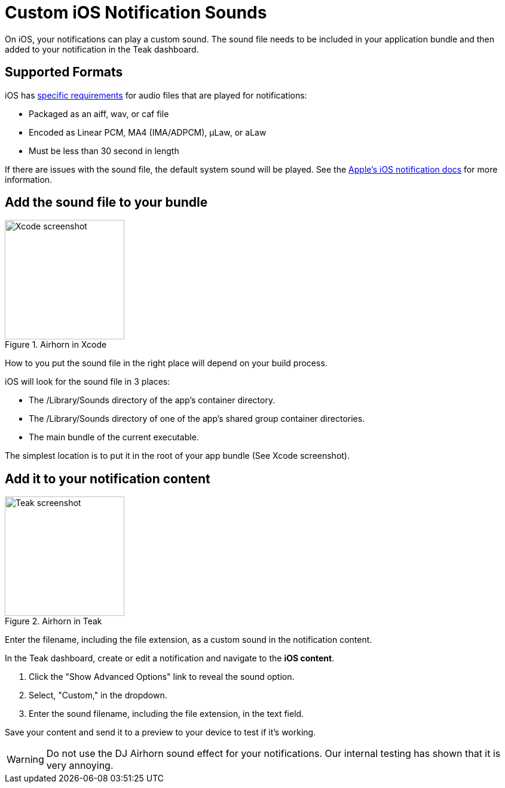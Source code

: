 = Custom iOS Notification Sounds

On iOS, your notifications can play a custom sound. The sound file needs to be included in your application bundle and then added to your notification in the Teak dashboard.

== Supported Formats

iOS has https://developer.apple.com/documentation/usernotifications/unnotificationsound[specific requirements] for audio files that are played for notifications:

* Packaged as an aiff, wav, or caf file
* Encoded as Linear PCM, MA4 (IMA/ADPCM), µLaw, or aLaw
* Must be less than 30 second in length

If there are issues with the sound file, the default system sound will be played. See the https://developer.apple.com/documentation/usernotifications/unnotificationsound[Apple's iOS notification docs] for more information.

== Add the sound file to your bundle

[.float-group]
--

[.right]
.Airhorn in Xcode
image::sound-file-in-xcode.png[Xcode screenshot, 200px, role="thumb, right"]

How to you put the sound file in the right place will depend on your build process.

iOS will look for the sound file in 3 places:

* The /Library/Sounds directory of the app’s container directory.
* The /Library/Sounds directory of one of the app’s shared group container directories.
* The main bundle of the current executable.

The simplest location is to put it in the root of your app bundle (See Xcode screenshot).

--

== Add it to your notification content

[.float-group]
--

[.right]
.Airhorn in Teak
image::sound-file-in-teak.png[Teak screenshot, 200px, role="thumb, right"]

Enter the filename, including the file extension, as a custom sound in the notification content.

In the Teak dashboard, create or edit a notification and navigate to the *iOS content*.

. Click the "Show Advanced Options" link to reveal the sound option.
. Select, "Custom," in the dropdown.
. Enter the sound filename, including the file extension, in the text field.

Save your content and send it to a preview to your device to test if it's working.

--

WARNING: Do not use the DJ Airhorn sound effect for your notifications. Our internal testing has shown that it is very annoying.
